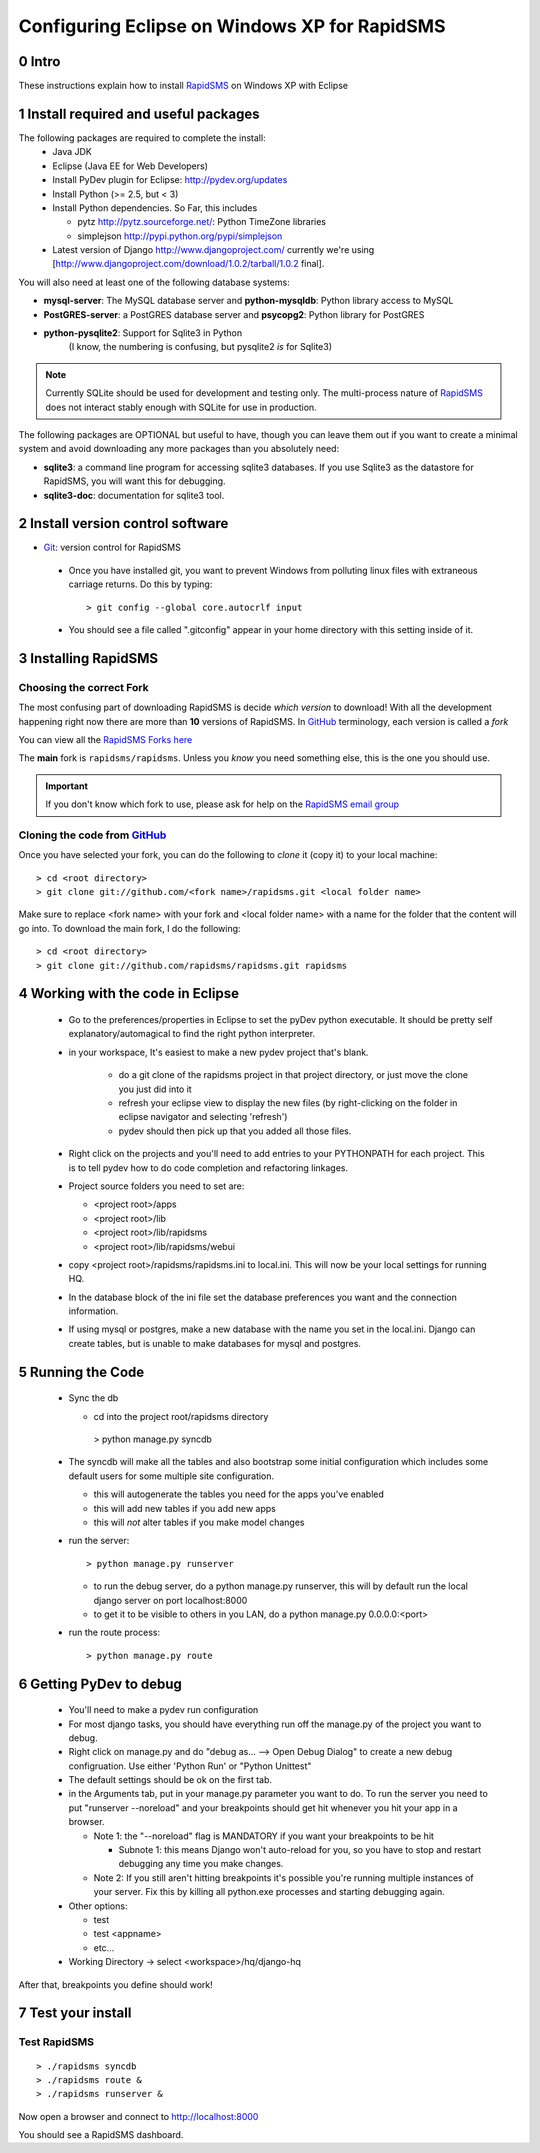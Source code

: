 .. _PyGSM: http://github.com/rapidsms/pygsm/tree/master
.. _synaptic: https://help.ubuntu.com/community/SynapticHowto
.. _apt: http://www.debian.org/doc/manuals/apt-howto/ch-apt-get.en.html
.. _RapidSMS: http://www.rapidsms.org
.. _Get Ubuntu: http://www.ubuntu.com/getubuntu 
.. _Ubuntu: http://www.ubuntu.com
.. _GitHub: http://github.com
.. _RapidSMS email group: http://groups.google.com/group/rapidsms
.. _Git: http://github.com/guides/using-git-and-github-for-the-windows-for-newbies

Configuring Eclipse on Windows XP for RapidSMS
===============================================

0 Intro
-----

These instructions explain how to install RapidSMS_ on Windows XP with Eclipse

1 Install required and useful packages
--------------------------------------
The following packages are required to complete the install:
 * Java JDK
 * Eclipse (Java EE for Web Developers)
 * Install PyDev plugin for Eclipse: http://pydev.org/updates
 * Install Python (>= 2.5, but < 3)
 * Install Python dependencies. So Far, this includes

   * pytz http://pytz.sourceforge.net/: Python TimeZone libraries
   * simplejson http://pypi.python.org/pypi/simplejson

 * Latest version of Django http://www.djangoproject.com/ currently we're using [http://www.djangoproject.com/download/1.0.2/tarball/1.0.2 final].   

You will also need at least one of the following database systems:

* **mysql-server**: The MySQL database server and **python-mysqldb**: Python library access to MySQL
* **PostGRES-server**: a PostGRES database server and **psycopg2**: Python library for PostGRES
* **python-pysqlite2**: Support for Sqlite3 in Python 
    (I know, the numbering is confusing, but pysqlite2 *is* for Sqlite3) 

.. NOTE::
   Currently SQLite should be used for development and
   testing only. The multi-process nature of RapidSMS_
   does not interact stably enough with SQLite for use
   in production.
       
The following packages are OPTIONAL but useful to have, though you can leave them out if you want to create a minimal system and avoid downloading any more packages than you absolutely need:

* **sqlite3**: a command line program for accessing sqlite3 databases. If you use Sqlite3 as the datastore for RapidSMS, you will want this for debugging.
* **sqlite3-doc**: documentation for sqlite3 tool.

2 Install version control software
--------------------------------------
* Git_: version control for RapidSMS

 * Once you have installed git, you want to prevent Windows from polluting linux files with extraneous carriage returns. Do this by typing::
   
    > git config --global core.autocrlf input
      
 * You should see a file called ".gitconfig" appear in your home directory with this setting inside of it.

3 Installing RapidSMS
----------------------------------

Choosing the correct Fork
+++++++++++++++++++++++++
The most confusing part of downloading RapidSMS is decide *which version* to download! With all the development happening right now there are more than **10** versions of RapidSMS. In GitHub_ terminology, each version is called a *fork*

.. _RapidSMS Forks: http://github.com/unicefinnovation/rapidsms/network/members
__ `RapidSMS Forks`_

You can view all the `RapidSMS Forks here`__

The **main** fork is ``rapidsms/rapidsms``. Unless you *know* you need something else, this is the one you should use.

.. IMPORTANT:: If you don't know which fork to use, please ask for help on the `RapidSMS email group`_

Cloning the code from GitHub_
+++++++++++++++++++++++++++++
Once you have selected your fork, you can do the following to *clone* it (copy it) to your local machine::

    > cd <root directory>
    > git clone git://github.com/<fork name>/rapidsms.git <local folder name>

Make sure to replace <fork name> with your fork and <local folder name> with a name for the folder that the content will go into. To download the main fork, I do the following::

    > cd <root directory>
    > git clone git://github.com/rapidsms/rapidsms.git rapidsms


4 Working with the code in Eclipse
----------------------------------

 * Go to the preferences/properties in Eclipse to set the pyDev python executable.  It should be pretty self explanatory/automagical to find the right python interpreter.
 * in your workspace, It's easiest to make a new pydev project that's blank.

    * do a git clone of the rapidsms project in that project directory, or just move the clone you just did into it
    * refresh your eclipse view to display the new files (by right-clicking on the folder in eclipse navigator and selecting 'refresh')
    * pydev should then pick up that you added all those files.

 * Right click on the projects and you'll need to add entries to your PYTHONPATH for each project.  This is to tell pydev how to do code completion and refactoring linkages.
 * Project source folders you need to set are:

   * <project root>/apps
   * <project root>/lib
   * <project root>/lib/rapidsms
   * <project root>/lib/rapidsms/webui   
     
 * copy <project root>/rapidsms/rapidsms.ini to local.ini.  This will now be your local settings for running HQ.  
 * In the database block of the ini file set the database preferences you want and the connection information.  
 * If using mysql or postgres, make a new database with the name you set in the local.ini.  Django can create tables, but is unable to make databases for mysql and postgres.

5 Running the Code
----------------------------------
 * Sync the db

   * cd into the project root/rapidsms directory

    > python manage.py syncdb

 * The syncdb will make all the tables and also bootstrap some initial configuration which includes some default users for some multiple site configuration.

   * this will autogenerate the tables you need for the apps you've enabled
   * this will add new tables if you add new apps
   * this will *not* alter tables if you make model changes

 * run the server::

    > python manage.py runserver

   * to run the debug server, do a python manage.py runserver, this will by default run the local django server on port localhost:8000
   * to get it to be visible to others in you LAN, do a python manage.py 0.0.0.0:<port>

 * run the route process::

    > python manage.py route

6 Getting PyDev to debug
--------------------------------------------

 * You'll need to make a pydev run configuration
 * For most django tasks, you should have everything run off the manage.py of the project you want to debug.
 * Right click on manage.py and do "debug as... --> Open Debug Dialog" to create a new debug configruation. Use either 'Python Run' or "Python Unittest"
 * The default settings should be ok on the first tab.
 * in the Arguments tab, put in your manage.py parameter you want to do.  To run the server you need to put "runserver --noreload" and your breakpoints should get hit whenever you hit your app in a browser.  

   * Note 1: the "--noreload" flag is MANDATORY if you want your breakpoints to be hit

     * Subnote 1: this means Django won't auto-reload for you, so you have to stop and restart debugging any time you make changes.

   * Note 2:  If you still aren't hitting breakpoints it's possible you're running multiple instances of your server.  Fix this by killing all python.exe processes and starting debugging again.
 * Other options:

   * test
   * test <appname>
   * etc...
     
 * Working Directory -> select <workspace>/hq/django-hq 

After that, breakpoints you define should work!


7 Test your install
-------------------

Test RapidSMS
+++++++++++++
::

    > ./rapidsms syncdb
    > ./rapidsms route &
    > ./rapidsms runserver &

Now open a browser and connect to http://localhost:8000

You should see a RapidSMS dashboard.

